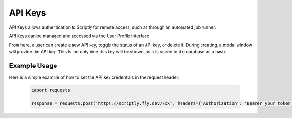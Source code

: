 API Keys
========

API Keys allows authentication to Scriptly for remote access, such as through an
automated job runner.

API Keys can be managed and accessed via the User Profile interface

.. image:: img/api_key_view.png

From here, a user can create a new API key, toggle the status of an API key, or delete it.
During creating, a modal window will provide the API key. This is the only time this key will
be shown, as it is stored in the database as a hash.

Example Usage
-------------

Here is a simple example of how to set the API key credentials in the request header:

  .. code-block:: python

    import requests

    response = requests.post('https://scriptly.fly.dev/xxx', headers={'Authorization': 'Bearer your_token_here'})
